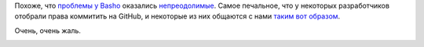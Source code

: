 .. title: Basho закрывается
.. slug: basho-zakryvaetsia
.. date: 2017-07-26 16:35:11 UTC+03:00
.. tags: basho, eol
.. category: 
.. link: 
.. description: 
.. type: text
.. author: Peter Lemenkov

Похоже, что `проблемы у Basho </content/Серьезно-перетряхнуло-basho/>`_
оказались `непреодолимые
<https://www.theregister.co.uk/2017/07/13/will_the_last_person_at_basho_get_the_lights_oh_too_late/>`_.
Самое печальное, что у некоторых разработчиков отобрали права коммитить на
GitHub, и некоторые из них общаются с нами `таким вот образом
<https://github.com/basho/leveldb/issues/229>`_.

Очень, очень жаль.

.. image:: /images/sad-cat.jpg
        :align: center
